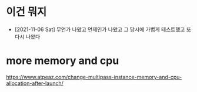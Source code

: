 * 이건 뭐지

- [2021-11-06 Sat] 무언가 나왔고 언제인가 나왔고 그 당시에 가볍게 테스트했고 또 다시 나왔다

* more memory and cpu

https://www.atpeaz.com/change-multipass-instance-memory-and-cpu-allocation-after-launch/
